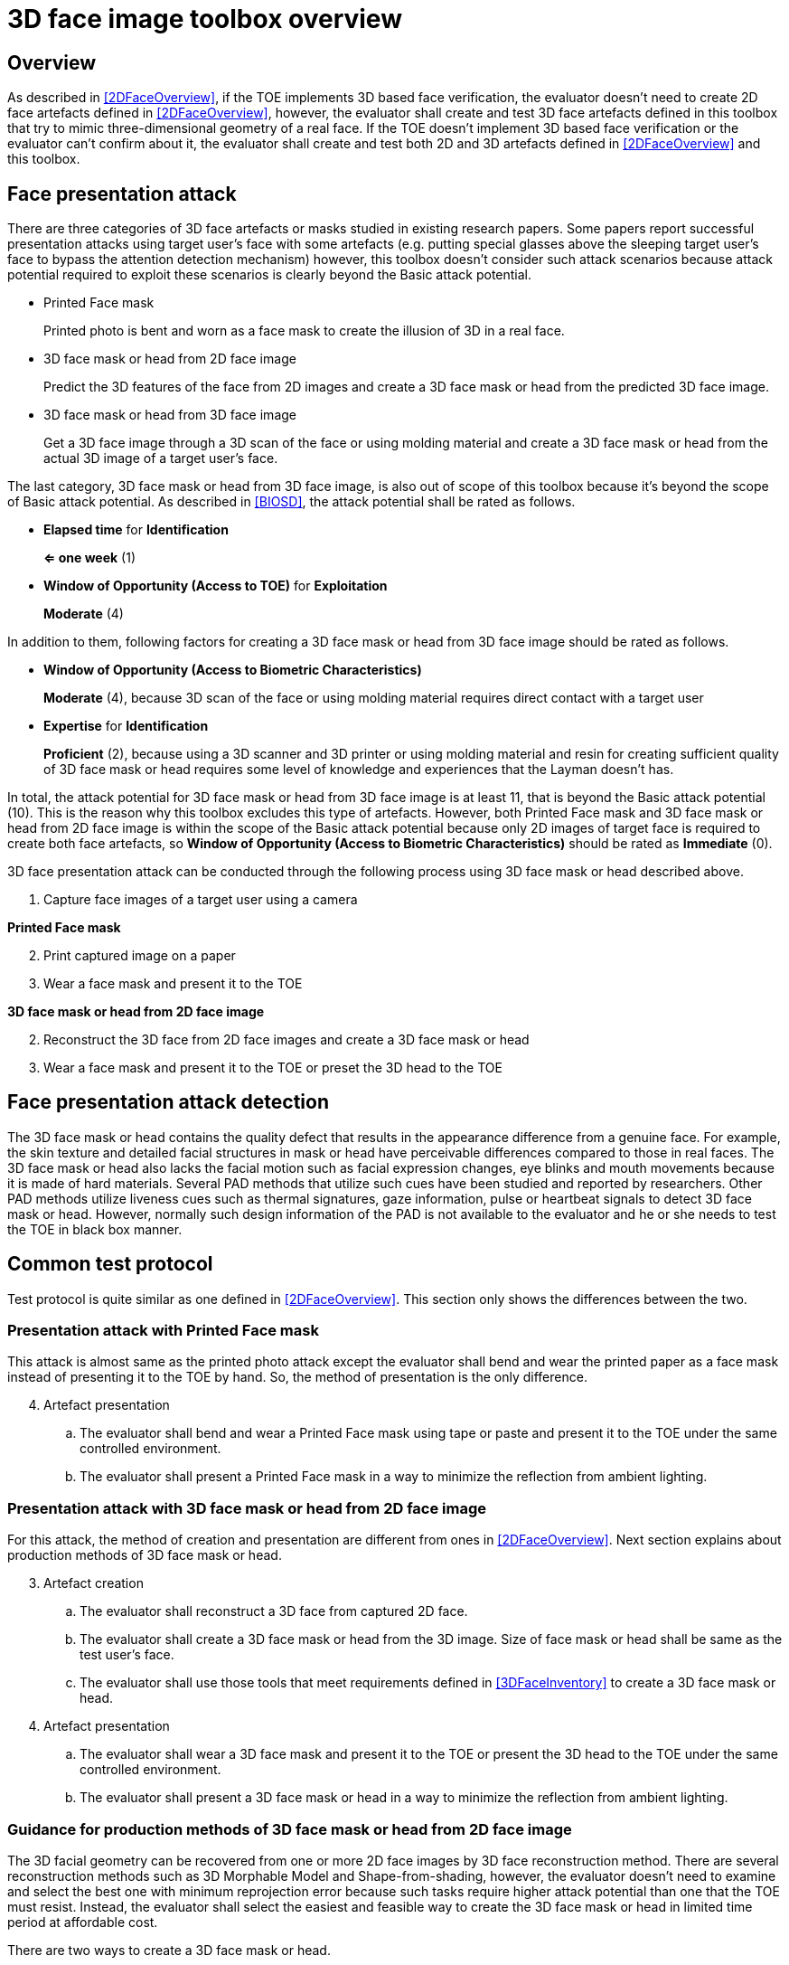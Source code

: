 = 3D face image toolbox overview

== Overview
As described in <<2DFaceOverview>>, if the TOE implements 3D based face verification, the evaluator doesn’t need to create 2D face artefacts defined in <<2DFaceOverview>>, however, the evaluator shall create and test 3D face artefacts defined in this toolbox that try to mimic three-dimensional geometry of a real face. If the TOE doesn’t implement 3D based face verification or the evaluator can’t confirm about it, the evaluator shall create and test both 2D and 3D artefacts defined in <<2DFaceOverview>> and this toolbox.

== Face presentation attack

There are three categories of 3D face artefacts or masks studied in existing research papers. Some papers report successful presentation attacks using target user’s face with some artefacts (e.g. putting special glasses above the sleeping target user’s face to bypass the attention detection mechanism) however, this toolbox doesn’t consider such attack scenarios because attack potential required to exploit these scenarios is clearly beyond the Basic attack potential.

- Printed Face mask
+
Printed photo is bent and worn as a face mask to create the illusion of 3D in a real face.

- 3D face mask or head from 2D face image
+
Predict the 3D features of the face from 2D images and create a 3D face mask or head from the predicted 3D face image.

- 3D face mask or head from 3D face image
+
Get a 3D face image through a 3D scan of the face or using molding material and create a 3D face mask or head from the actual 3D image of a target user’s face.

The last category, 3D face mask or head from 3D face image, is also out of scope of this toolbox because it’s beyond the scope of Basic attack potential. As described in <<BIOSD>>, the attack potential shall be rated as follows.

-	*Elapsed time* for *Identification*
+
*⇐ one week* (1)

-	*Window of Opportunity (Access to TOE)* for *Exploitation*
+
*Moderate* (4)

In addition to them, following factors for creating a 3D face mask or head from 3D face image should be rated as follows.

-	*Window of Opportunity (Access to Biometric Characteristics)*
+
*Moderate* (4), because 3D scan of the face or using molding material requires direct contact with a target user

-	*Expertise* for *Identification*
+
*Proficient* (2), because using a 3D scanner and 3D printer or using molding material and resin for creating sufficient quality of 3D face mask or head requires some level of knowledge and experiences that the Layman doesn’t has.

In total, the attack potential for 3D face mask or head from 3D face image is at least 11, that is beyond the Basic attack potential (10). This is the reason why this toolbox excludes this type of artefacts. However, both Printed Face mask and 3D face mask or head 
from 2D face image is within the scope of the Basic attack potential because only 2D images of target face is required to create 
both face artefacts, so *Window of Opportunity (Access to Biometric Characteristics)* should be rated as *Immediate* (0).

3D face presentation attack can be conducted through the following process using 3D face mask or head described above.

. Capture face images of a target user using a camera

*Printed Face mask*

[start=2]
. Print captured image on a paper

. Wear a face mask and present it to the TOE

*3D face mask or head from 2D face image*

[start=2]
. Reconstruct the 3D face from 2D face images and create a 3D face mask or head

. Wear a face mask and present it to the TOE or preset the 3D head to the TOE

== Face presentation attack detection
The 3D face mask or head contains the quality defect that results in the appearance difference from a genuine face. For example, the skin 
texture and detailed facial structures in mask or head have perceivable differences compared to those in real faces. The 3D face mask or head also lacks the facial motion such as facial expression changes, eye blinks and mouth movements because it is made of hard materials. Several PAD methods that utilize such cues have been studied and reported by researchers. Other PAD methods utilize liveness cues such as thermal signatures, gaze information, pulse or heartbeat signals to detect 3D face mask or head. However, normally such design information of the PAD is not available to the evaluator and he or she needs to test the TOE in black box manner.

== Common test protocol
Test protocol is quite similar as one defined in <<2DFaceOverview>>. This section only shows the differences between the two.

=== Presentation attack with Printed Face mask
This attack is almost same as the printed photo attack except the evaluator shall bend and wear the printed paper as a face mask instead of presenting it to the TOE by hand. So, the method of presentation is the only difference.

[start=4]
. Artefact presentation
+
.. The evaluator shall bend and wear a Printed Face mask using tape or paste and present it to the TOE under the same controlled environment.
+
.. The evaluator shall present a Printed Face mask in a way to minimize the reflection from ambient lighting.

=== Presentation attack with 3D face mask or head from 2D face image
For this attack, the method of creation and presentation are different from ones in <<2DFaceOverview>>. Next section explains about production methods of 3D face mask or head. 

[start=3]
. Artefact creation
+
.. The evaluator shall reconstruct a 3D face from captured 2D face. 
+
.. The evaluator shall create a 3D face mask or head from the 3D image. Size of face mask or head shall be same as the test user’s face.
+
.. The evaluator shall use those tools that meet requirements defined in <<3DFaceInventory>> to create a 3D face mask or head.

. Artefact presentation
+
.. The evaluator shall wear a 3D face mask and present it to the TOE or present the 3D head to the TOE under the same controlled environment.
+
.. The evaluator shall present a 3D face mask or head in a way to minimize the reflection from ambient lighting.

=== Guidance for production methods of 3D face mask or head from 2D face image

The 3D facial geometry can be recovered from one or more 2D face images by 3D face reconstruction method. There are several reconstruction methods such as 3D Morphable Model and Shape-from-shading, however, the evaluator doesn’t need to examine and select the best one with minimum reprojection error because such tasks require higher attack potential than one that the TOE must resist. Instead, the evaluator shall select the easiest and feasible way to create the 3D face mask or head in limited time period at affordable cost. 

There are two ways to create a 3D face mask or head.

-	Use reconstruction software and 3D printer
+
The evaluator may use software to reconstruct a 3D face from one or more photos and generate a 3D file for creating 3D mask or head by 3D printer.

-	Outsource it from a third party
+
Instead of making a 3D head by her/himself, the evaluator can order a company to make a 3D mask or head from one or more photos.

The evaluator shall prepare three test subjects and produce three artefacts from each test subject for the independent testing and use the same artefacts with increasing number of attempts or create additional new artefacts for the penetration testing, as described in <<ToolOverview>>. There may be many 3D face mask or head production methods at the time of testing. The evaluator shall follow the guideline below to create 3D face masks or heads.

-	Timeframe and cost
+
The evaluator shall follow the recommended test period (i.e. one week) to conduct the PAD independent and penetration testing.

-	3D face mask or head production methods 
+
The evaluator should consider covering variety of production methods of 3D face mask or head as much as possible. For example, the evaluator may outsource the 3D face mask or head for one test subject from a third party and create masks or heads for the other two subjects by her/himself with reconstruction software and 3D printer. 

-	Number of photos
+
The evaluator shall only use three photos (i.e. frontal, right and left profile image) to reconstruct 3D face. 

== Requirement for tools
Requirement for tools for Printed Face mask is same as ones defined for printed photo attack in <<2DFaceInventory>>. 
The evaluator shall create normal and high quality printed photos.

Minimum requirements for tools such as materials for 3D mask or head is defined in <<3DFaceInventory>>. If the evaluator outsources it from a third party, the evaluator shall follow instructions from the third parity when capturing photos (e.g. lightning condition) and provide only three photos at maximum to them.

== Test items
The evaluator shall create artefacts defined in all test items listed in <<3DFaceList>>. <<ToolOverview>> defines required number of attempts for the independent testing and maximum timeframe for both independent and penetration testing.

== Pass/fail criteria
If Pass/fail criteria is defined in the test items the evaluator shall follow them, otherwise follow criteria defined in <<BIOSD>> and <<ToolOverview>>.

== Useful information 
3D Face Image Toolbox was created based on research papers listed in <<3DFaceREF>>. The evaluator should read them before conducting the PAD testing because they include more detailed information about PAD test methods.

=== Related Documents
[bibliography]
- [#BIOSD]#[BIOSD]# Supporting Document Mandatory Technical Document: Evaluation Activities for collaborative PP-Module for Biometric enrolment and verification - for unlocking the device -, December 20, 2019, Version 0.92 - [BIOSD].
- [#ToolOverview]#[ToolOverview]# Toolbox Overview, TBD.
- [#2DFaceOverview]#[2DFaceOverview]# 2D Face Image Toolbox Overview, TBD.
- [#2DFaceInventory]#[2DFaceInventory]# 2D Face Image Toolbox Inventory, TBD.
- [#2DFaceList]#[2DFaceList]# 2D Face Image Verification List, TBD.
- [#2DFaceREF]#[2DFaceREF]# 2D Face Image References, TBD.
- [#3DFaceOverview]#[3DFaceOverview]# This document
- [#3DFaceInventory]#[3DFaceInventory]# 3D Face Image Toolbox Inventory, TBD.
- [#3DFaceList]#[3DFaceList]# 3D Face Image Verification List, TBD.
- [#3DFaceREF]#[3DFaceREF]# 3D Face Image References, TBD.
